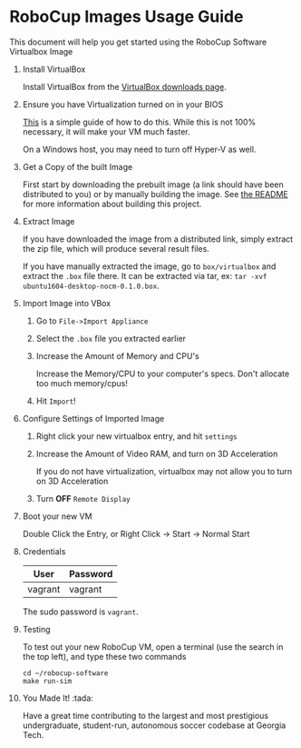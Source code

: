 
#+AUTHOR: Jay Kamat
#+EMAIL: jaygkamat@gmail.com

* RoboCup Images Usage Guide

This document will help you get started using the RoboCup Software Virtualbox Image

1. Install VirtualBox

   Install VirtualBox from the [[https://www.virtualbox.org/wiki/Downloads][VirtualBox downloads page]].

2. Ensure you have Virtualization turned on in your BIOS

   [[http://www.howtogeek.com/213795/how-to-enable-intel-vt-x-in-your-computers-bios-or-uefi-firmware/][This]] is a simple guide of how to do this.
   While this is not 100% necessary, it will make your VM much faster.

   On a Windows host, you may need to turn off Hyper-V as well.

3. Get a Copy of the built Image

   First start by downloading the prebuilt image (a link should have been distributed to you) or by manually building the image.
   See [[file:README.org::*Building][the README]] for more information about building this project.

4. Extract Image

   If you have downloaded the image from a distributed link, simply extract the zip file, which will produce several result files.

   If you have manually extracted the image, go to =box/virtualbox= and extract the =.box= file there.
   It can be extracted via tar, ex: ~tar -xvf ubuntu1604-desktop-nocm-0.1.0.box~.

5. Import Image into VBox

   1. Go to =File->Import Appliance=

      [[file:http://i.imgur.com/keQmMy4.png]]

   2. Select the =.box= file you extracted earlier

      [[file:http://i.imgur.com/3S2Pgt3.png]]

   3. Increase the Amount of Memory and CPU's

      Increase the Memory/CPU to your computer's specs. Don't allocate too much memory/cpus!

      [[file:http://i.imgur.com/P8Adm2a.png]]
   4. Hit =Import=!

6. Configure Settings of Imported Image

   1. Right click your new virtualbox entry, and hit =settings=

   2. Increase the Amount of Video RAM, and turn on 3D Acceleration

      If you do not have virtualization, virtualbox may not allow you to turn on 3D Acceleration

      [[file:http://i.imgur.com/YzmNmcM.png]]

   3. Turn *OFF* =Remote Display=

      [[file:http://i.imgur.com/cvigW2G.png]]

7. Boot your new VM

   Double Click the Entry, or Right Click -> Start -> Normal Start

8. Credentials

   |---------+----------|
   | User    | Password |
   |---------+----------|
   | vagrant | vagrant  |
   |---------+----------|

   The sudo password is =vagrant=.

9. Testing

   To test out your new RoboCup VM, open a terminal (use the search in the top left), and type these two commands

   #+BEGIN_SRC shell
     cd ~/robocup-software
     make run-sim
   #+END_SRC

10. You Made It! :tada:

    Have a great time contributing to the largest and most prestigious undergraduate, student-run, autonomous soccer codebase at Georgia Tech.
